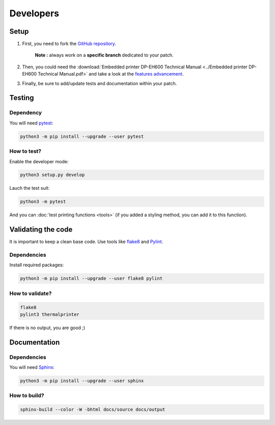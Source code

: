 .. highlight:: sh

==========
Developers
==========

Setup
=====

1. First, you need to fork the `GitHub repository <https://github.com/BoboTiG/thermalprinter>`_.

    **Note :** always work on a **specific branch** dedicated to your patch.

2. Then, you could need the :download:`Embedded printer DP-EH600 Technical Manual <../Embedded printer DP-EH600 Technical Manual.pdf>` and take a look at the `features advancement <https://github.com/BoboTiG/thermalprinter/issues/1>`_.
3. Finally, be sure to add/update tests and documentation within your patch.


Testing
=======

Dependency
----------

You will need `pytest <https://pypi.python.org/pypi/pytest>`_:

.. code-block:: bash

    python3 -m pip install --upgrade --user pytest


How to test?
------------

Enable the developer mode:

.. code-block:: bash

    python3 setup.py develop

Lauch the test suit:

.. code-block:: bash

    python3 -m pytest

And you can :doc:`test printing functions <tools>` (if you added a styling method, you can add it to this function).


Validating the code
===================

It is important to keep a clean base code. Use tools like `flake8 <https://pypi.python.org/pypi/flake8>`_ and `Pylint <https://pypi.python.org/pypi/pylint>`_.

Dependencies
------------

Install required packages:

.. code-block:: bash

    python3 -m pip install --upgrade --user flake8 pylint


How to validate?
----------------

.. code-block:: bash

    flake8
    pylint3 thermalprinter

If there is no output, you are good ;)


Documentation
=============

Dependencies
------------

You will need `Sphinx <http://sphinx-doc.org/>`_:

.. code-block:: bash

    python3 -m pip install --upgrade --user sphinx


How to build?
-------------

.. code-block:: bash

    sphinx-build --color -W -bhtml docs/source docs/output
